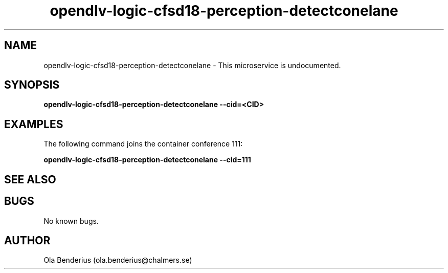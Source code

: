 .\" Manpage for opendlv-logic-cfsd18-perception-detectconelane
.\" Author: Ola Benderius <ola.benderius@chalmers.se>.

.TH opendlv-logic-cfsd18-perception-detectconelane 1 "05 November 2017" "0.0.1" "opendlv-logic-cfsd18-perception-detectconelane man page"

.SH NAME
opendlv-logic-cfsd18-perception-detectconelane \- This microservice is undocumented.



.SH SYNOPSIS
.B opendlv-logic-cfsd18-perception-detectconelane --cid=<CID>


.SH EXAMPLES
The following command joins the container conference 111:

.B opendlv-logic-cfsd18-perception-detectconelane --cid=111



.SH SEE ALSO



.SH BUGS
No known bugs.



.SH AUTHOR
Ola Benderius (ola.benderius@chalmers.se)
